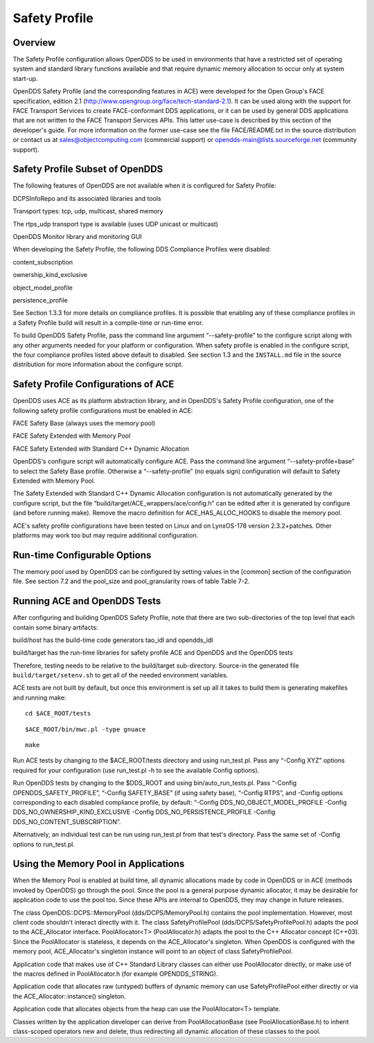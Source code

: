 ##############
Safety Profile
##############

********
Overview
********

The Safety Profile configuration allows OpenDDS to be used in environments that have a restricted set of operating system and standard library functions available and that require dynamic memory allocation to occur only at system start-up.

OpenDDS Safety Profile (and the corresponding features in ACE) were developed for the Open Group's FACE specification, edition 2.1 (http://www.opengroup.org/face/tech-standard-2.1).  It can be used along with the support for FACE Transport Services to create FACE-conformant DDS applications, or it can be used by general DDS applications that are not written to the FACE Transport Services APIs.  This latter use-case is described by this section of the developer's guide.  For more information on the former use-case see the file FACE/README.txt in the source distribution or contact us at `sales@objectcomputing.com <mailto:sales@ociweb.com>`_ (commercial support) or `opendds-main@lists.sourceforge.net <mailto:opendds-main@lists.sourceforge.net>`_ (community support).

********************************
Safety Profile Subset of OpenDDS
********************************

The following features of OpenDDS are not available when it is configured for Safety Profile:

DCPSInfoRepo and its associated libraries and tools

Transport types: tcp, udp, multicast, shared memory

The rtps_udp transport type is available (uses UDP unicast or multicast)

OpenDDS Monitor library and monitoring GUI

When developing the Safety Profile, the following DDS Compliance Profiles were disabled:

content_subscription

ownership_kind_exclusive

object_model_profile

persistence_profile

See Section 1.3.3 for more details on compliance profiles.  It is possible that enabling any of these compliance profiles in a Safety Profile build will result in a compile-time or run-time error.

To build OpenDDS Safety Profile, pass the command line argument “--safety-profile” to the configure script along with any other arguments needed for your platform or configuration.  When safety profile is enabled in the configure script, the four compliance profiles listed above default to disabled.  See section 1.3 and the ``INSTALL.md`` file in the source distribution for more information about the configure script.

************************************
Safety Profile Configurations of ACE
************************************

OpenDDS uses ACE as its platform abstraction library, and in OpenDDS's Safety Profile configuration, one of the following safety profile configurations must be enabled in ACE:

FACE Safety Base (always uses the memory pool)

FACE Safety Extended with Memory Pool

FACE Safety Extended with Standard C++ Dynamic Allocation

OpenDDS's configure script will automatically configure ACE.  Pass the command line argument “--safety-profile=base” to select the Safety Base profile.  Otherwise a “--safety-profile” (no equals sign) configuration will default to Safety Extended with Memory Pool.

The Safety Extended with Standard C++ Dynamic Allocation configuration is not automatically generated by the configure script, but the file “build/target/ACE_wrappers/ace/config.h” can be edited after it is generated by configure (and before running make).  Remove the macro definition for ACE_HAS_ALLOC_HOOKS to disable the memory pool.

ACE's safety profile configurations have been tested on Linux and on LynxOS-178 version 2.3.2+patches.  Other platforms may work too but may require additional configuration.

*****************************
Run-time Configurable Options
*****************************

The memory pool used by OpenDDS can be configured by setting values in the [common] section of the configuration file.  See section 7.2 and the pool_size and pool_granularity rows of table Table 7-2.

*****************************
Running ACE and OpenDDS Tests
*****************************

After configuring and building OpenDDS Safety Profile, note that there are two sub-directories of the top level that each contain some binary artifacts:

build/host has the build-time code generators tao_idl and opendds_idl

build/target has the run-time libraries for safety profile ACE and OpenDDS and the OpenDDS tests

Therefore, testing needs to be relative to the build/target sub-directory.  Source-in the generated file ``build/target/setenv.sh`` to get all of the needed environment variables.

ACE tests are not built by default, but once this environment is set up all it takes to build them is generating makefiles and running make:

::

    cd $ACE_ROOT/tests

::

    $ACE_ROOT/bin/mwc.pl -type gnuace

::

    make

Run ACE tests by changing to the $ACE_ROOT/tests directory and using run_test.pl.  Pass any “-Config XYZ” options required for your configuration (use run_test.pl -h to see the available Config options).

Run OpenDDS tests by changing to the $DDS_ROOT and using bin/auto_run_tests.pl.  Pass “-Config OPENDDS_SAFETY_PROFILE”, “-Config SAFETY_BASE” (if using safety base), “-Config RTPS”, and -Config options corresponding to each disabled compliance profile, by default: “-Config DDS_NO_OBJECT_MODEL_PROFILE -Config DDS_NO_OWNERSHIP_KIND_EXCLUSIVE -Config DDS_NO_PERSISTENCE_PROFILE -Config DDS_NO_CONTENT_SUBSCRIPTION”.

Alternatively, an individual test can be run using run_test.pl from that test's directory.  Pass the same set of -Config options to run_test.pl.

*************************************
Using the Memory Pool in Applications
*************************************

When the Memory Pool is enabled at build time, all dynamic allocations made by code in OpenDDS or in ACE (methods invoked by OpenDDS) go through the pool.  Since the pool is a general purpose dynamic allocator, it may be desirable for application code to use the pool too.  Since these APIs are internal to OpenDDS, they may change in future releases.

The class OpenDDS::DCPS::MemoryPool (dds/DCPS/MemoryPool.h) contains the pool implementation.  However, most client code shouldn't interact directly with it.  The class SafetyProfilePool (dds/DCPS/SafetyProfilePool.h) adapts the pool to the ACE_Allocator interface.  PoolAllocator<T> (PoolAllocator.h) adapts the pool to the C++ Allocator concept (C++03).  Since the PoolAllocator is stateless, it depends on the ACE_Allocator's singleton.  When OpenDDS is configured with the memory pool, ACE_Allocator's singleton instance will point to an object of class SafetyProfilePool.

Application code that makes use of C++ Standard Library classes can either use PoolAllocator directly, or make use of the macros defined in PoolAllocator.h (for example OPENDDS_STRING).

Application code that allocates raw (untyped) buffers of dynamic memory can use SafetyProfilePool either directly or via the ACE_Allocator::instance() singleton.

Application code that allocates objects from the heap can use the PoolAllocator<T> template.

Classes written by the application developer can derive from PoolAllocationBase (see PoolAllocationBase.h) to inherit class-scoped operators new and delete, thus redirecting all dynamic allocation of these classes to the pool.

